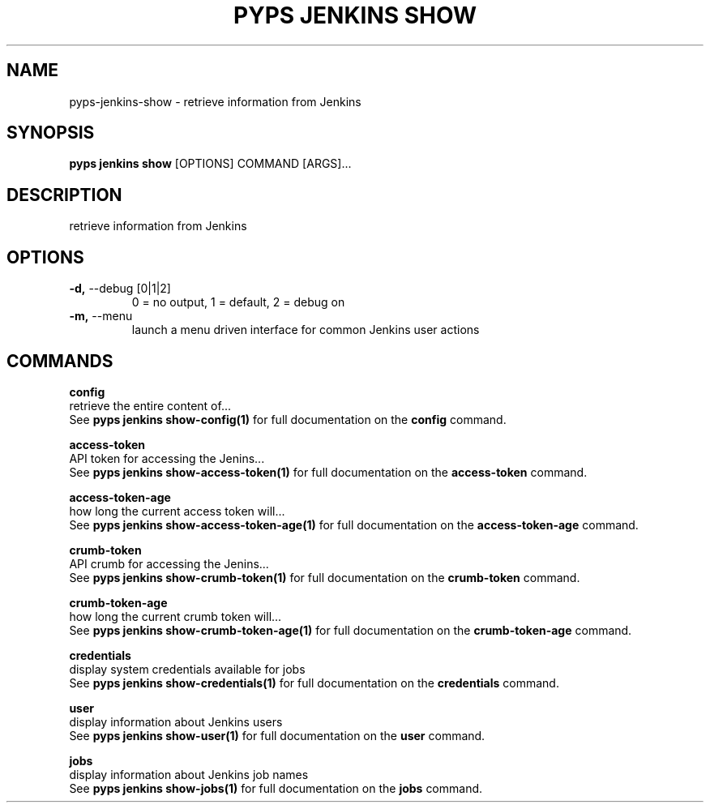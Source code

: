 .TH "PYPS JENKINS SHOW" "1" "2023-03-21" "1.0.0" "pyps jenkins show Manual"
.SH NAME
pyps\-jenkins\-show \- retrieve information from Jenkins
.SH SYNOPSIS
.B pyps jenkins show
[OPTIONS] COMMAND [ARGS]...
.SH DESCRIPTION
retrieve information from Jenkins
.SH OPTIONS
.TP
\fB\-d,\fP \-\-debug [0|1|2]
0 = no output, 1 = default, 2 = debug on
.TP
\fB\-m,\fP \-\-menu
launch a menu driven interface for common Jenkins user actions
.SH COMMANDS
.PP
\fBconfig\fP
  retrieve the entire content of...
  See \fBpyps jenkins show-config(1)\fP for full documentation on the \fBconfig\fP command.
.PP
\fBaccess-token\fP
  API token for accessing the Jenins...
  See \fBpyps jenkins show-access-token(1)\fP for full documentation on the \fBaccess-token\fP command.
.PP
\fBaccess-token-age\fP
  how long the current access token will...
  See \fBpyps jenkins show-access-token-age(1)\fP for full documentation on the \fBaccess-token-age\fP command.
.PP
\fBcrumb-token\fP
  API crumb for accessing the Jenins...
  See \fBpyps jenkins show-crumb-token(1)\fP for full documentation on the \fBcrumb-token\fP command.
.PP
\fBcrumb-token-age\fP
  how long the current crumb token will...
  See \fBpyps jenkins show-crumb-token-age(1)\fP for full documentation on the \fBcrumb-token-age\fP command.
.PP
\fBcredentials\fP
  display system credentials available for jobs
  See \fBpyps jenkins show-credentials(1)\fP for full documentation on the \fBcredentials\fP command.
.PP
\fBuser\fP
  display information about Jenkins users
  See \fBpyps jenkins show-user(1)\fP for full documentation on the \fBuser\fP command.
.PP
\fBjobs\fP
  display information about Jenkins job names
  See \fBpyps jenkins show-jobs(1)\fP for full documentation on the \fBjobs\fP command.
